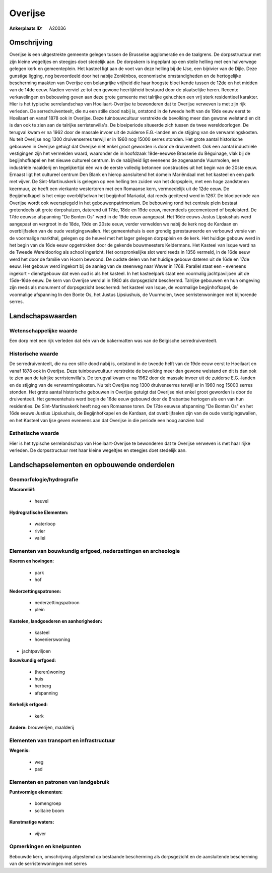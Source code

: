 Overijse
========

:Ankerplaats ID: A20036




Omschrijving
------------

Overijse is een uitgestrekte gemeente gelegen tussen de Brusselse
agglomeratie en de taalgrens. De dorpsstructuur met zijn kleine
wegeltjes en steegjes doet stedelijk aan. De dorpskern is ingeplant op
een steile helling met een halverwege gelegen kerk en gemeenteplein. Het
kasteel ligt aan de voet van deze helling bij de IJse, een bijrivier van
de Dijle. Deze gunstige ligging, nog bevoordeeld door het nabije
Zoniënbos, economische omstandigheden en de hertogelijke bescherming
maakten van Overijse een belangrijke vrijheid die haar hoogste bloei
kende tussen de 12de en het midden van de 14de eeuw. Nadien verviel ze
tot een gewone heerlijkheid bestuurd door de plaatselijke heren. Recente
verkavelingen en bebouwing geven aan deze grote gemeente met talrijke
gehuchten een vrij sterk residentieel karakter. Hier is het typische
serrelandschap van Hoeilaart-Overijse te bewonderen dat te Overijse
verweven is met zijn rijk verleden. De serredruiventeelt, die nu een
stille dood nabij is, ontstond in de tweede helft van de 19de eeuw eerst
te Hoeilaart en vanaf 1878 ook in Overijse. Deze tuinbouwcultuur
verstrekte de bevolking meer dan gewone welstand en dit is dan ook te
zien aan de talrijke serristenvilla's. De bloeiperiode situeerde zich
tussen de twee wereldoorlogen. De terugval kwam er na 1962 door de
massale invoer uit de zuiderse E.G.-landen en de stijging van de
verwarmingskosten. Nu telt Overijse nog 1300 druivenserres terwijl er in
1960 nog 15000 serres stonden. Het grote aantal historische gebouwen in
Overijse getuigt dat Overijse niet enkel groot geworden is door de
druiventeelt. Ook een aantal industriële vestigingen zijn het vermelden
waard, waaronder de in hoofdzaak 19de-eeuwse Brasserie du Béguinage,
vlak bij de begijnhofkapel en het nieuwe cultureel centrum. In de
nabijheid ligt eveneens de zogenaamde Vuurmolen, een industriële
maalderij en tegelijkertijd één van de eerste volledig betonnen
constructies uit het begin van de 20ste eeuw. Ernaast ligt het cultureel
centrum Den Blank en hierop aansluitend het domein Mariëndaal met het
kasteel en een park met vijver. De Sint-Martinuskerk is gelegen op een
helling ten zuiden van het dorpsplein, met een hoge zandstenen keermuur,
ze heeft een vierkante westertoren met een Romaanse kern, vermoedelijk
uit de 12de eeuw. De Begijnhofkapel is het enige overblijfselvan het
begijnhof Mariadal, dat reeds geciteerd werd in 1267. De bloeiperiode
van Overijse wordt ook weerspiegeld in het gebouwenpatrimonium. De
bebouwing rond het centrale plein bestaat grotendeels uit grote
dorpshuizen, daterend uit 17de, 18de en 19de eeuw, merendeels
gecementeerd of bepleisterd. De 17de eeuwse afspanning "De Bonten Os"
werd in de 19de eeuw aangepast. Het 16de eeuws Justus Lipsiushuis werd
aangepast en vergroot in de 18de, 19de en 20ste eeuw, verder verwelden
we nabij de kerk nog de Kardaan en overblijfselen van de oude
vestigingswallen. Het gemeentehuis is een grondig gerestaureerde en
verbouwd versie van de voormalige markthal, gelegen op de heuvel met het
lager gelegen dorpsplein en de kerk. Het huidige gebouw werd in het
begin van de 16de eeuw opgetrokken door de gekende bouwmeesters
Keldermans. Het Kasteel van Isque werd na de Tweede Wereldoorlog als
school ingericht. Het oorspronkelijke slot werd reeds in 1356 vermeld,
in de 16de eeuw werd het door de familie van Hoorn bewoond. De oudste
delen van het huidige gebouw dateren uit de 16de en 17de eeuw. Het
gebouw werd ingekort bij de aanleg van de steenweg naar Waver in 1768.
Parallel staat een - eveneens ingekort - dienstgebouw dat even oud is
als het kasteel. In het kasteelpark staat een voormalig jachtpaviljoen
uit de 15de-16de eeuw. De kern van Overijse werd al in 1980 als
dorpsgezicht beschermd. Talrijke gebouwen en hun omgeving zijn reeds als
monument of dorpsgezicht beschermd: het kasteel van Isque, de voormalige
begijnhofkapel, de voormalige afspanning In den Bonte Os, het Justus
Lipsiushuis, de Vuurmolen, twee serristenwoningen met bijhorende serres.



Landschapswaarden
-----------------

Wetenschappelijke waarde
~~~~~~~~~~~~~~~~~~~~~~~~


Een dorp met een rijk verleden dat één van de bakermatten was van de
Belgische serredruiventeelt.

Historische waarde
~~~~~~~~~~~~~~~~~~

De serredruiventeelt, die nu een stille dood nabij is, ontstond in de
tweede helft van de 19de eeuw eerst te Hoeilaart en vanaf 1878 ook in
Overijse. Deze tuinbouwcultuur verstrekte de bevolking meer dan gewone
welstand en dit is dan ook te zien aan de talrijke serristenvilla's. De
terugval kwam er na 1962 door de massale invoer uit de zuiderse
E.G.-landen en de stijging van de verwarmingskosten. Nu telt Overijse
nog 1300 druivenserres terwijl er in 1960 nog 15000 serres stonden. Het
grote aantal historische gebouwen in Overijse getuigt dat Overijse niet
enkel groot geworden is door de druiventeelt. Het gemeentehuis werd
begin de 16de eeuw gebouwd door de Brabantse hertogen als een van hun
residenties. De Sint-Martinuskerk heeft nog een Romaanse toren. De 17de
eeuwse afspanning "De Bonten Os" en het 16de eeuws Justius Lipsiushuis,
de Begijnhofkapel en de Kardaan, dat overblijfselen zijn van de oude
vestigingswallen, en het Kasteel van Ijse geven eveneens aan dat
Overijse in die periode een hoog aanzien had

Esthetische waarde
~~~~~~~~~~~~~~~~~~

Hier is het typische serrelandschap van
Hoeilaart-Overijse te bewonderen dat te Overijse verweven is met haar
rijke verleden. De dorpsstructuur met haar kleine wegeltjes en steegjes
doet stedelijk aan.



Landschapselementen en opbouwende onderdelen
--------------------------------------------


Geomorfologie/hydrografie
~~~~~~~~~~~~~~~~~~~~~~~~~


**Macroreliëf:**

 * heuvel

**Hydrografische Elementen:**

 * waterloop
 * rivier
 * vallei



Elementen van bouwkundig erfgoed, nederzettingen en archeologie
~~~~~~~~~~~~~~~~~~~~~~~~~~~~~~~~~~~~~~~~~~~~~~~~~~~~~~~~~~~~~~~

**Koeren en hovingen:**

 * park
 * hof


**Nederzettingspatronen:**

 * nederzettingspatroon
 * plein

**Kastelen, landgoederen en aanhorigheden:**

 * kasteel
 * hovenierswoning


+ jachtpaviljoen

**Bouwkundig erfgoed:**

 * (heren)woning
 * huis
 * herberg
 * afspanning


**Kerkelijk erfgoed:**

 * kerk


**Andere:**
brouwerijen, maalderij


Elementen van transport en infrastructuur
~~~~~~~~~~~~~~~~~~~~~~~~~~~~~~~~~~~~~~~~~

**Wegenis:**

 * weg
 * pad


Elementen en patronen van landgebruik
~~~~~~~~~~~~~~~~~~~~~~~~~~~~~~~~~~~~~

**Puntvormige elementen:**

 * bomengroep
 * solitaire boom


**Kunstmatige waters:**

 * vijver



Opmerkingen en knelpunten
~~~~~~~~~~~~~~~~~~~~~~~~~


Bebouwde kern, omschrijving afgestemd op bestaande bescherming als
dorpsgezicht en de aansluitende bescherming van de serristenwoningen met
serres
